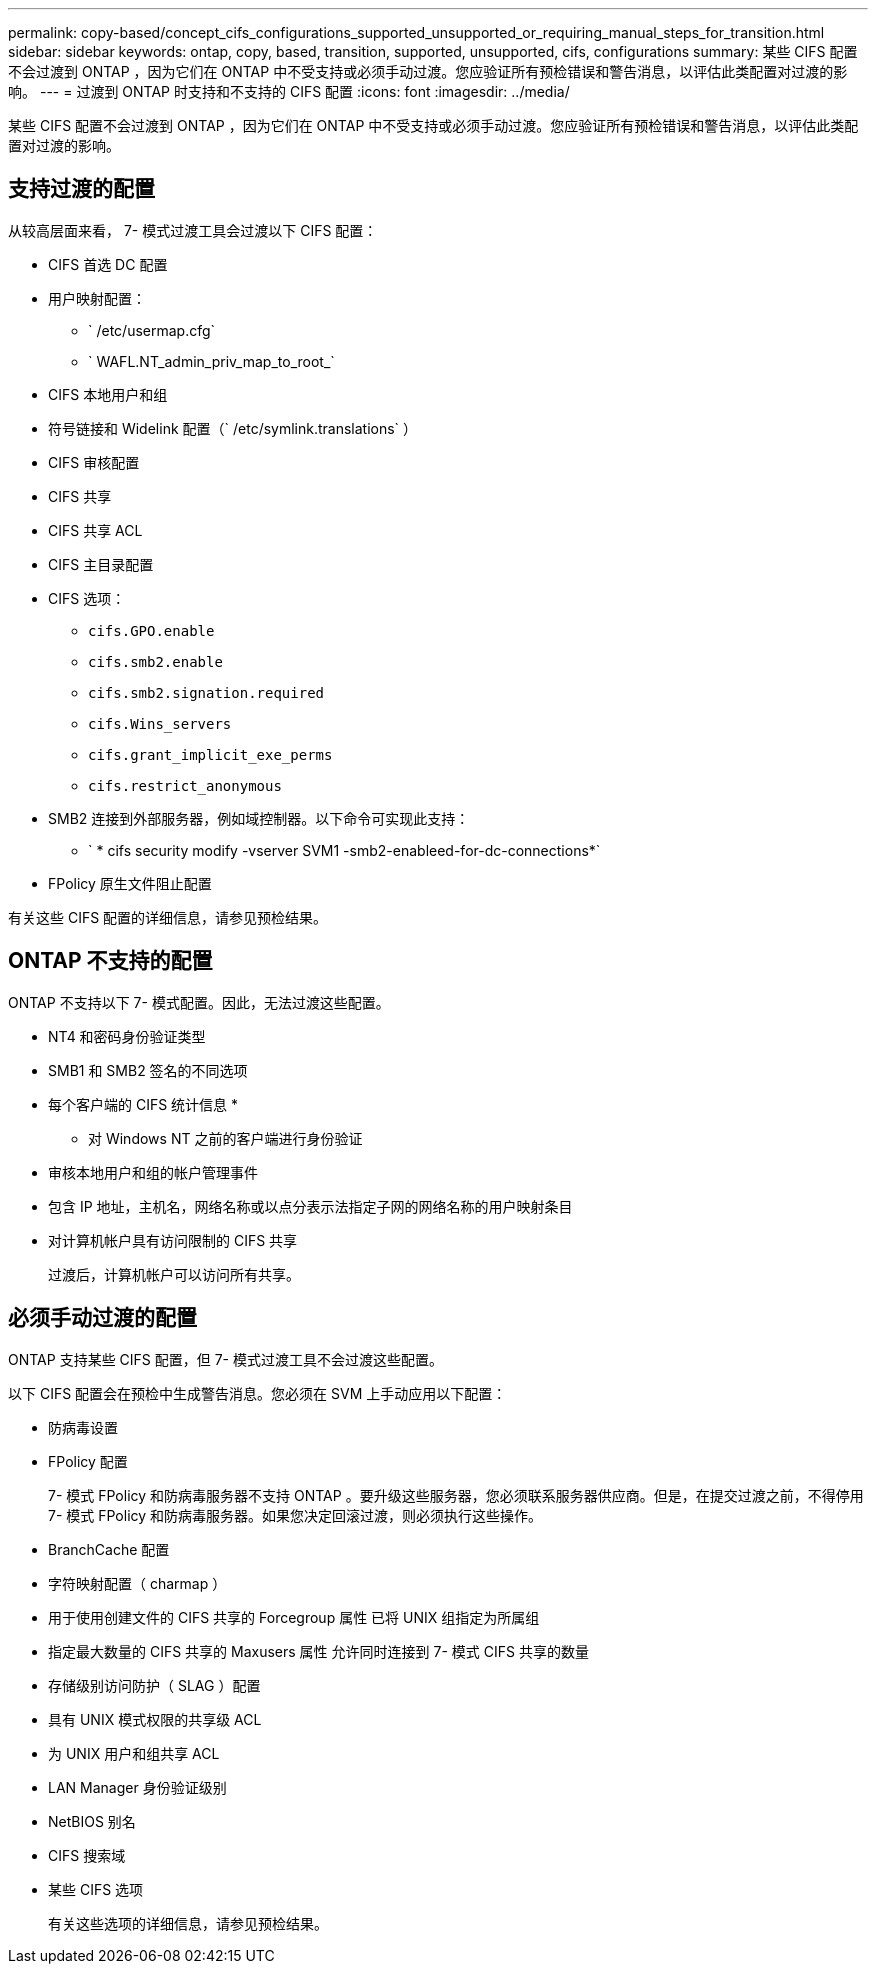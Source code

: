 ---
permalink: copy-based/concept_cifs_configurations_supported_unsupported_or_requiring_manual_steps_for_transition.html 
sidebar: sidebar 
keywords: ontap, copy, based, transition, supported, unsupported, cifs, configurations 
summary: 某些 CIFS 配置不会过渡到 ONTAP ，因为它们在 ONTAP 中不受支持或必须手动过渡。您应验证所有预检错误和警告消息，以评估此类配置对过渡的影响。 
---
= 过渡到 ONTAP 时支持和不支持的 CIFS 配置
:icons: font
:imagesdir: ../media/


[role="lead"]
某些 CIFS 配置不会过渡到 ONTAP ，因为它们在 ONTAP 中不受支持或必须手动过渡。您应验证所有预检错误和警告消息，以评估此类配置对过渡的影响。



== 支持过渡的配置

从较高层面来看， 7- 模式过渡工具会过渡以下 CIFS 配置：

* CIFS 首选 DC 配置
* 用户映射配置：
+
** ` /etc/usermap.cfg`
** ` WAFL.NT_admin_priv_map_to_root_`


* CIFS 本地用户和组
* 符号链接和 Widelink 配置（` /etc/symlink.translations` ）
* CIFS 审核配置
* CIFS 共享
* CIFS 共享 ACL
* CIFS 主目录配置
* CIFS 选项：
+
** `cifs.GPO.enable`
** `cifs.smb2.enable`
** `cifs.smb2.signation.required`
** `cifs.Wins_servers`
** `cifs.grant_implicit_exe_perms`
** `cifs.restrict_anonymous`


* SMB2 连接到外部服务器，例如域控制器。以下命令可实现此支持：
+
** ` * cifs security modify -vserver SVM1 -smb2-enableed-for-dc-connections*`


* FPolicy 原生文件阻止配置


有关这些 CIFS 配置的详细信息，请参见预检结果。



== ONTAP 不支持的配置

ONTAP 不支持以下 7- 模式配置。因此，无法过渡这些配置。

* NT4 和密码身份验证类型
* SMB1 和 SMB2 签名的不同选项
* 每个客户端的 CIFS 统计信息
* 
+
** 对 Windows NT 之前的客户端进行身份验证


* 审核本地用户和组的帐户管理事件
* 包含 IP 地址，主机名，网络名称或以点分表示法指定子网的网络名称的用户映射条目
* 对计算机帐户具有访问限制的 CIFS 共享
+
过渡后，计算机帐户可以访问所有共享。





== 必须手动过渡的配置

ONTAP 支持某些 CIFS 配置，但 7- 模式过渡工具不会过渡这些配置。

以下 CIFS 配置会在预检中生成警告消息。您必须在 SVM 上手动应用以下配置：

* 防病毒设置
* FPolicy 配置
+
7- 模式 FPolicy 和防病毒服务器不支持 ONTAP 。要升级这些服务器，您必须联系服务器供应商。但是，在提交过渡之前，不得停用 7- 模式 FPolicy 和防病毒服务器。如果您决定回滚过渡，则必须执行这些操作。

* BranchCache 配置
* 字符映射配置（ charmap ）
* 用于使用创建文件的 CIFS 共享的 Forcegroup 属性 已将 UNIX 组指定为所属组
* 指定最大数量的 CIFS 共享的 Maxusers 属性 允许同时连接到 7- 模式 CIFS 共享的数量
* 存储级别访问防护（ SLAG ）配置
* 具有 UNIX 模式权限的共享级 ACL
* 为 UNIX 用户和组共享 ACL
* LAN Manager 身份验证级别
* NetBIOS 别名
* CIFS 搜索域
* 某些 CIFS 选项
+
有关这些选项的详细信息，请参见预检结果。


